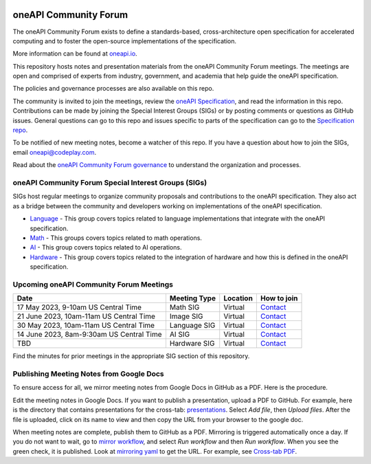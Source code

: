 .. image:: https://github.com/oneapi-src/oneAPI-tab/actions/workflows/checks.yaml/badge.svg
   :target: https://github.com/oneapi-src/oneAPI-tab/actions

================================
 oneAPI Community Forum
================================

The oneAPI Community Forum exists to define a standards-based,
cross-architecture open specification for accelerated computing and
to foster the open-source implementations of the specification.

More information can be found at oneapi.io_.

This repository hosts notes and presentation materials from the
oneAPI Community Forum meetings.  The meetings are open and comprised
of experts from industry, government, and academia that help guide
the oneAPI specification.

The policies and governance processes are also available on this repo.

The community is invited to join the meetings, review the `oneAPI
Specification`_, and read the information in this repo. Contributions
can be made by joining the Special Interest Groups (SIGs) or by
posting comments or questions as GitHub issues. General questions can
go to this repo and issues specific to parts of the specification can
go to the `Specification repo`_.

To be notified of new meeting notes, become a watcher of this repo. If
you have a question about how to join the SIGs, email
`oneapi@codeplay.com`_.

Read about the `oneAPI Community Forum governance`_ to understand
the organization and processes.

.. _oneapi.io: https://oneapi.io
.. _`oneAPI Specification`: https://spec.oneapi.io
.. _`Specification repo`: https://github.com/oneapi-src/oneapi-spec
.. _`oneapi@codeplay.com`: mailto:oneapi@codeplay.com
.. _`oneAPI Community Forum governance`: organization

oneAPI Community Forum Special Interest Groups (SIGs)
-----------------------------------------------------

SIGs host regular meetings to organize community proposals and
contributions to the oneAPI specification. They also act as a bridge
between the community and developers working on implementations of
the oneAPI specification.

* `Language <language>`__ - This group covers topics related to
  language implementations that integrate with the oneAPI
  specification.

* `Math <math>`__ - This groups covers topics related to math
  operations.

* `AI <ai>`__ - This group covers topics related to AI operations.

* `Hardware <hardware>`__ - This group covers topics related to the
  integration of hardware and how this is defined in the oneAPI
  specification.

Upcoming oneAPI Community Forum Meetings
----------------------------------------

.. list-table::
   :header-rows: 1

   * - Date
     - Meeting Type
     - Location
     - How to join
   * - 17 May 2023, 9-10am US Central Time
     - Math SIG
     - Virtual
     - Contact_
   * - 21 June 2023, 10am-11am US Central Time
     - Image SIG
     - Virtual
     - Contact_
   * - 30 May 2023, 10am-11am US Central Time
     - Language SIG
     - Virtual
     - Contact_
   * - 14 June 2023, 8am-9:30am US Central Time
     - AI SIG
     - Virtual
     - Contact_
   * - TBD
     - Hardware SIG
     - Virtual
     - Contact_

.. _Contact: https://www.oneapi.io/community

Find the minutes for prior meetings in the appropriate SIG section of
this repository.

Publishing Meeting Notes from Google Docs
-----------------------------------------

To ensure access for all, we mirror meeting notes from Google Docs in
GitHub as a PDF. Here is the procedure.

Edit the meeting notes in Google Docs. If you want to publish a
presentation, upload a PDF to GitHub. For example, here is the
directory that contains presentations for the cross-tab:
presentations_. Select *Add file*, then *Upload files*. After the file
is uploaded, click on its name to view and then copy the URL from your
browser to the google doc.

When meeting notes are complete, publish them to GitHub as a
PDF. Mirroring is triggered automatically once a day. If you do not
want to wait, go to `mirror workflow`_, and select *Run workflow* and
then *Run workflow*. When you see the green check, it is
published. Look at `mirroring yaml`_ to get the URL. For example, see
`Cross-tab PDF`_.

.. _presentations: https://github.com/oneapi-src/oneAPI-tab/tree/main/cross-tab/presentations
.. _`mirror workflow`: https://github.com/oneapi-src/oneAPI-tab/actions/workflows/mirror-google-docs.yaml
.. _`mirroring yaml`: .github/workflows/mirror-google-docs.yaml
.. _`Cross-tab PDF`: https://oneapi-src.github.io/oneAPI-tab/meeting-notes/cross-tab.pdf
